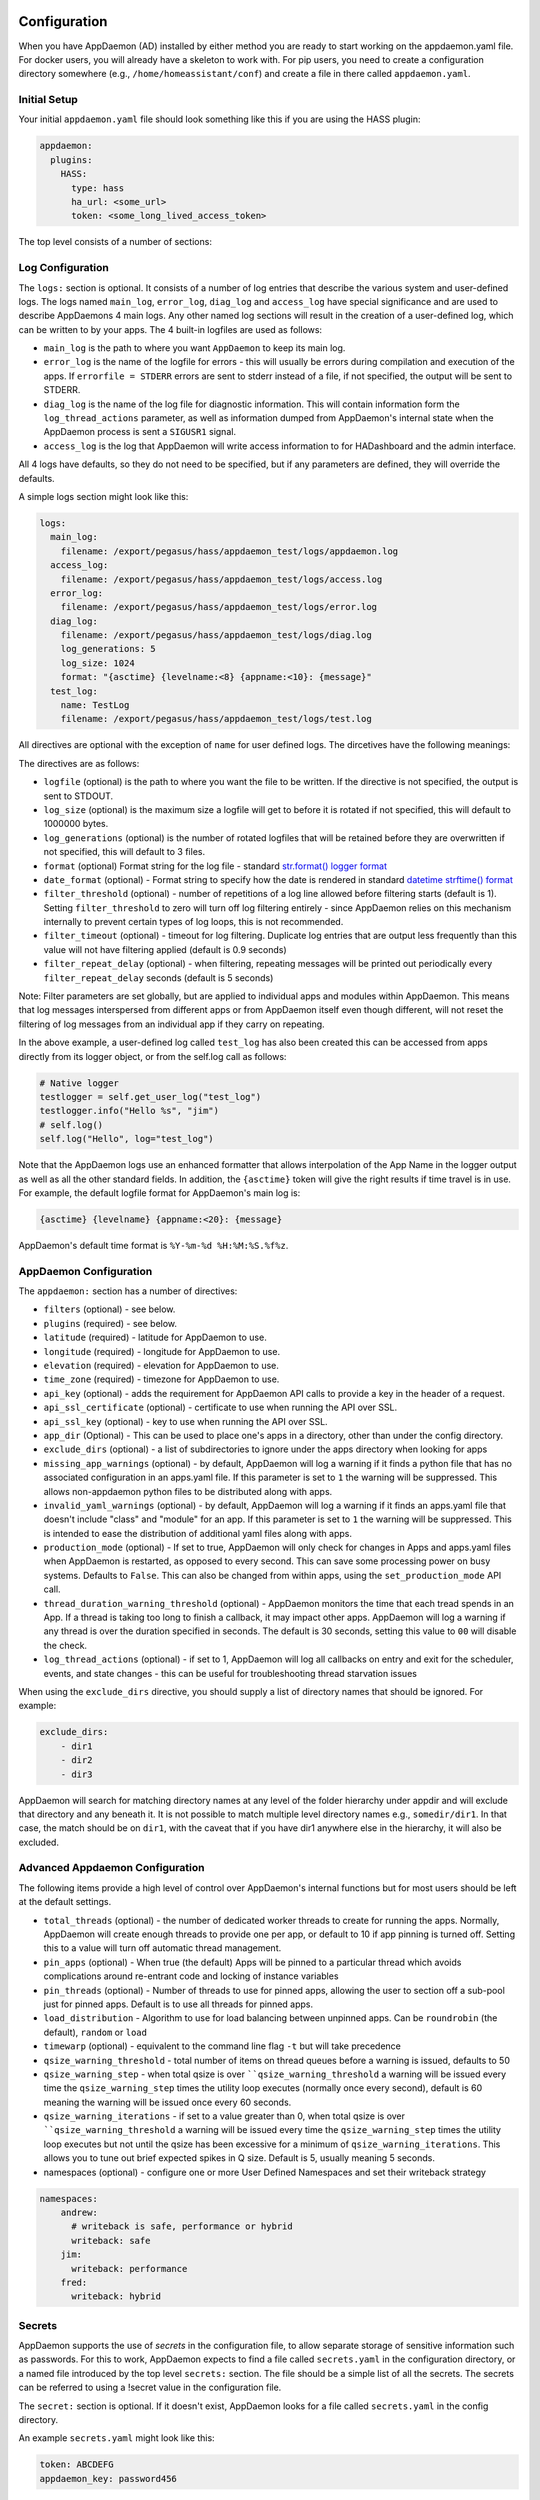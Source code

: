 Configuration
-------------

When you have AppDaemon (AD) installed by either method you are ready to
start working on the appdaemon.yaml file. For docker users, you will
already have a skeleton to work with. For pip users, you need to create
a configuration directory somewhere (e.g., ``/home/homeassistant/conf``)
and create a file in there called ``appdaemon.yaml``.

Initial Setup
~~~~~~~~~~~~~

Your initial ``appdaemon.yaml`` file should look something like this if you are using the HASS plugin:

.. code:: yaml

     appdaemon:
       plugins:
         HASS:
           type: hass
           ha_url: <some_url>
           token: <some_long_lived_access_token>

The top level consists of a number of sections:

Log Configuration
~~~~~~~~~~~~~~~~~

The ``logs:`` section is optional. It consists of a number of log entries that describe the various system and user-defined logs. The logs named ``main_log``, ``error_log``, ``diag_log`` and ``access_log`` have special significance and are used to describe AppDaemons 4 main logs. Any other named log sections will result in the creation of a user-defined log, which can be written to by your apps. The 4 built-in logfiles are used as follows:

-  ``main_log`` is the path to where you want ``AppDaemon`` to
   keep its main log.
-  ``error_log`` is the name of the logfile for errors - this
   will usually be errors during compilation and execution of the apps.
   If ``errorfile = STDERR`` errors are sent to stderr instead of a
   file, if not specified, the output will be sent to STDERR.
-  ``diag_log`` is the name of the log file for diagnostic information. This will contain information form the ``log_thread_actions`` parameter, as well as information dumped from AppDaemon's internal state when the AppDaemon process is sent a ``SIGUSR1`` signal.
- ``access_log`` is the log that AppDaemon will write access information to for HADashboard and the admin interface.

All 4 logs have defaults, so they do not need to be specified, but if any parameters are defined, they will override the defaults.

A simple logs section might look like this:

.. code:: yaml

    logs:
      main_log:
        filename: /export/pegasus/hass/appdaemon_test/logs/appdaemon.log
      access_log:
        filename: /export/pegasus/hass/appdaemon_test/logs/access.log
      error_log:
        filename: /export/pegasus/hass/appdaemon_test/logs/error.log
      diag_log:
        filename: /export/pegasus/hass/appdaemon_test/logs/diag.log
        log_generations: 5
        log_size: 1024
        format: "{asctime} {levelname:<8} {appname:<10}: {message}"
      test_log:
        name: TestLog
        filename: /export/pegasus/hass/appdaemon_test/logs/test.log

All directives are optional with the exception of ``name`` for user defined logs. The dircetives have the following meanings:

The directives are as follows:

-  ``logfile`` (optional) is the path to where you want the file to be written. If the directive is not
   specified, the output is sent to STDOUT.
-  ``log_size`` (optional) is the maximum size a logfile will get to
   before it is rotated if not specified, this will default to 1000000
   bytes.
-  ``log_generations`` (optional) is the number of rotated logfiles that
   will be retained before they are overwritten if not specified, this
   will default to 3 files.
- ``format`` (optional) Format string for the log file - standard `str.format() logger format <https://docs.python.org/3.6/library/string.html#format-string-syntax>`__
- ``date_format`` (optional) - Format string to specify how the date is rendered in standard `datetime strftime() format <https://docs.python.org/3.6/library/datetime.html#strftime-strptime-behavior>`__
- ``filter_threshold`` (optional) - number of repetitions of a log line allowed before filtering starts (default is 1). Setting ``filter_threshold`` to zero will turn off log filtering entirely - since AppDaemon relies on this mechanism internally to prevent certain types of log loops, this is not recommended.
- ``filter_timeout`` (optional) - timeout for log filtering. Duplicate log entries that are output less frequently than this value will not have filtering applied (default is 0.9 seconds)
- ``filter_repeat_delay`` (optional) - when filtering, repeating messages will be printed out periodically every ``filter_repeat_delay`` seconds (default is 5 seconds)

Note: Filter parameters are set globally, but are applied to individual apps and modules within AppDaemon. This means that log messages interspersed from different apps or from AppDaemon itself even though different, will not reset the filtering of log messages from an individual app if they carry on repeating.

In the above example, a user-defined log called ``test_log`` has also been created this can be accessed from apps directly from its logger object, or from the self.log call as follows:

.. code:: python

    # Native logger
    testlogger = self.get_user_log("test_log")
    testlogger.info("Hello %s", "jim")
    # self.log()
    self.log("Hello", log="test_log")


Note that the AppDaemon logs use an enhanced formatter that allows interpolation of the App Name in the logger output as well as all the other standard fields. In addition, the ``{asctime}`` token will give the right results if time travel is in use. For example, the default logfile format for AppDaemon's main log is:

.. code::

    {asctime} {levelname} {appname:<20}: {message}

AppDaemon's default time format is ``%Y-%m-%d %H:%M:%S.%f%z``.

AppDaemon Configuration
~~~~~~~~~~~~~~~~~~~~~~~

The ``appdaemon:`` section has a number of directives:

-  ``filters`` (optional) - see below.
-  ``plugins`` (required) - see below.
-  ``latitude`` (required) - latitude for AppDaemon to use.
-  ``longitude`` (required) - longitude for AppDaemon to use.
-  ``elevation`` (required) - elevation for AppDaemon to use.
-  ``time_zone`` (required) - timezone for AppDaemon to use.
-  ``api_key`` (optional) - adds the requirement for AppDaemon API calls to provide a key in the header of a request.
-  ``api_ssl_certificate`` (optional) - certificate to use when running
   the API over SSL.
-  ``api_ssl_key`` (optional) - key to use when running the API over SSL.
-  ``app_dir`` (Optional) - This can be used to place one's apps in a directory, other than under the config directory.
-  ``exclude_dirs`` (optional) - a list of subdirectories to ignore under the apps directory when looking for apps
- ``missing_app_warnings`` (optional) - by default, AppDaemon will log a warning if it finds a python file that has no associated configuration in an apps.yaml file. If this parameter is set to ``1`` the warning will be suppressed. This allows non-appdaemon python files to be distributed along with apps.
- ``invalid_yaml_warnings`` (optional) - by default, AppDaemon will log a warning if it finds an apps.yaml file that doesn't include "class" and "module" for an app. If this parameter is set to ``1`` the warning will be suppressed. This is intended to ease the distribution of additional yaml files along with apps.
- ``production_mode`` (optional) - If set to true, AppDaemon will only check for changes in Apps and apps.yaml files when AppDaemon is restarted, as opposed to every second. This can save some processing power on busy systems. Defaults to ``False``. This can also be changed from within apps, using the ``set_production_mode`` API call.
- ``thread_duration_warning_threshold`` (optional) - AppDaemon monitors the time that each tread spends in an App. If a thread is taking too long to finish a callback, it may impact other apps. AppDaemon will log a warning if any thread is over the duration specified in seconds. The default is 30 seconds, setting this value to ``00`` will disable the check.
- ``log_thread_actions`` (optional) - if set to 1, AppDaemon will log all callbacks on entry and exit for the scheduler, events, and state changes - this can be useful for troubleshooting thread starvation issues
When using the ``exclude_dirs`` directive, you should supply a list of directory names that should be ignored. For example:

.. code:: yaml

    exclude_dirs:
        - dir1
        - dir2
        - dir3

AppDaemon will search for matching directory names at any level of the folder hierarchy under appdir and will exclude that directory and any beneath it. It is not possible to match multiple level directory names e.g., ``somedir/dir1``. In that case, the match should be on ``dir1``, with the caveat that if you have dir1 anywhere else in the hierarchy, it will also be excluded.

Advanced Appdaemon Configuration
~~~~~~~~~~~~~~~~~~~~~~~~~~~~~~~~

The following items provide a high level of control over AppDaemon's internal functions but for most users should be left at the default settings.

-  ``total_threads`` (optional) - the number of dedicated worker threads to create for
   running the apps. Normally, AppDaemon will create enough threads to provide one per app, or default to 10 if app pinning is turned off. Setting this to a value will turn off automatic thread management.
-  ``pin_apps`` (optional) - When true (the default) Apps will be pinned to a particular thread which avoids complications around re-entrant code and locking of instance variables
-  ``pin_threads`` (optional) - Number of threads to use for pinned apps, allowing the user to section off a sub-pool just for pinned apps. Default is to use all threads for pinned apps.
- ``load_distribution`` - Algorithm to use for load balancing between unpinned apps. Can be ``roundrobin`` (the default), ``random`` or ``load``
-  ``timewarp`` (optional) - equivalent to the command line flag ``-t`` but will take precedence
-  ``qsize_warning_threshold`` - total number of items on thread queues before a warning is issued, defaults to 50
-  ``qsize_warning_step`` - when total qsize is over ````qsize_warning_threshold`` a warning will be issued every time the ``qsize_warning_step`` times the utility loop executes (normally once every second), default is 60 meaning the warning will be issued once every 60 seconds.
-  ``qsize_warning_iterations`` - if set to a value greater than 0, when total qsize is over ````qsize_warning_threshold`` a warning will be issued every time the ``qsize_warning_step`` times the utility loop executes but not until the qsize has been excessive for a minimum of ``qsize_warning_iterations``. This allows you to tune out brief expected spikes in Q size. Default is 5, usually meaning 5 seconds.
- namespaces (optional) - configure one or more User Defined Namespaces and set their writeback strategy

.. code:: yaml

    namespaces:
        andrew:
          # writeback is safe, performance or hybrid
          writeback: safe
        jim:
          writeback: performance
        fred:
          writeback: hybrid

Secrets
~~~~~~~

AppDaemon supports the use of `secrets` in the configuration file, to allow separate storage of sensitive information such as passwords. For this to work, AppDaemon expects to find a file called ``secrets.yaml`` in the configuration directory, or a named file introduced by the top level ``secrets:`` section. The file should be a simple list of all the secrets. The secrets can be referred to using a !secret value in the configuration file.

The ``secret:`` section is optional. If it doesn't exist, AppDaemon looks for a file called ``secrets.yaml`` in the config directory.

An example ``secrets.yaml`` might look like this:

.. code:: yaml

    token: ABCDEFG
    appdaemon_key: password456

The secrets can then be referred to as follows:

.. code:: yaml

    appdaemon:
      api_key: !secret appdaemon_key
      threads: '10'
      plugins:
        HASS:
          type: hass
          token: !secret token
          ha_url: http://192.168.1.20:8123

Filters
~~~~~~~

The use of filters allows you to run an arbitrary command against a file with a specific extension to generate a new .py file. The use-cases for this are varied, but this can be used to run a preprocessor on an app, or perhaps some kind of global substitute or any of a number of other commands. AppDaemon, when made aware of the filter via configuration, will look for files in the appdir with the specified extension, and run the specified command on them, writing the output to a new file with the specified extension. The output extension would usually be a .py file which would then be picked up by normal app processing, meaning that if you edit the original input file, the result will be a new .py file that is part of an app which will then be restarted.

In addition, it is possible to chain multiple filters, as the filter list is processed in order - just ensure you end with a .py file.

A simple filter would look like this:

    .. code:: yaml

        filters:
          - command_line: /bin/cat $1 > $2
            input_ext: cat
            output_ext: py

This would result in AppDaemon looking for any files with the extension ``.cat`` and running the ``/bin/cat`` command and creating a file with an extension of ``.py``. In the ``command_line``, ``$1`` and ``$2`` are replaced by the correctly named input and output files. In this example, the output is just a copy of the input, but this technique could be used with commands such as sed and awk, or even m4 for more complex manipulations.

A chained set of filters might look like this:

    .. code:: yaml

        filters:
          - command_line: /bin/cat $1 > $2
            input_ext: mat
            output_ext: cat
          - command_line: /bin/cat $1 > $2
            input_ext: cat
            output_ext: py

These will run in order resulting in edits to a ``.mat`` file running through the 2 filters and resulting in a new .py file which will run as the app in the usual way.

Finally, it is possible to have multiple unconnected filters like so:

    .. code:: yaml

        filters:
          - command_line: /bin/cat $1 > $2
            input_ext: mat
            output_ext: .py
          - command_line: /bin/cat $1 > $2
            input_ext: cat
            output_ext: py

Here we have defined ``.mat`` and ``.cat`` files as both creating new apps. In a real-world example the ``command_line`` would be different.

Plugins
~~~~~~~

In the example above, you will see that home assistant is configured as a plugin (called HASS).
For most applications there is little significance to this - just configure a single plugin for HASS exactly as above. However, for power users, this is a way to allow AppDaemon to work with more than one installation of Home Assistant and/or other plugins such as MQTT.

The plugin architecture also allows the creation of plugins for other purposes, e.g.,
different home automation systems.

To configure more than one plugin, simply add a new section to the plugins list and configure it appropriately.
Before you do this, make sure to review the section on namespaces to fully understand what this entails, and if you are using more than one plugin, make sure you use the namespace directive to create a unique namespace for each plugin.
(One of the plugins may be safely allowed to use the default value, however, any more than that will require the namespace directive. There is also no harm in giving them all namespaces, since the default namespace is literally ``default``
and has no particular significance, it's just a different name, but if you use namespaces other than default you will need to change your Apps to understand which namespaces are in use.).

Plugin Configuration
====================

In the required ``plugins:`` sub-section, there will usually be one or more plugins with a number of directives introduced by a top level name. Some of these are common to all plugins:

-  ``type`` (required) The type of the plugin.
-  ``namespace`` (optional) - which namespace to use. This can safely be left out unless you are planning to use multiple plugins (see below)
- ``disable`` (optional) - if set to ``true``, the plugin will not be loaded - defaults to ``false``.

Plugins also support some optional parameters:

- ``refresh_delay`` - How often the complete state of the plugin is refreshed, in seconds. Default is 600 seconds.
- ``refresh_timeout`` - How long to wait for the state refresh before cancelling it, in seconds. Default is 30 seconds.

The rest will vary depending upon which plugin type is in use.

Configuration of the HASS Plugin
================================

To configure the HASS plugin, in addition to the required parameters above, you will need to add the following:

-  ``type:`` This must be declared and it must be ``hass``
-  ``ha_url`` (required for the ``hass`` plugin) is a reference to your home assistant installation and
   must include the correct port number and scheme (``http://`` or ``https://`` as appropriate)
-  ``ha_key`` should be set to your home assistant API password if you have one, otherwise it can be removed. This directive is deprecated - you should use the ``token`` directive instead
-  ``token`` (required) - set the long-lived token for access to your hass instance (see later for a description of how to create a long-lived access token)
-  ``cert_verify`` (optional) - flag for cert verification for HASS -
   set to ``False`` to disable verification on self-signed certs, or certs for which the address used doesn't match the cert address (e.g., using an internal IP address)
-  ``api_port`` (optional) - Port the AppDaemon RESTFul API will listen
   on. If not specified, the RESTFul API will be turned off.
-  ``app_init_delay`` (optional) - If specified, when AppDaemon connects to HASS each time, it will wait for this number of seconds before initializing apps and listening for events. This is useful for HASS instances that have subsystems that take time to initialize (e.g., zwave).

- appdaemon_startup_conditions - see `HASS Plugin Startup Conditions <#hass-plugin-startup-conditions>`__
- plugin_startup_conditions - see `HASS Plugin Startup Conditions <#hass-plugin-startup-conditions>`__

For example:

.. code:: yaml

    app_dir: /etc/appdaemon/apps

An example of the HASS plugin could look like the following:

.. code:: yaml

    secrets: /some/path
    log:
      accessfile: /export/hass/appdaemon_test/logs/access.log
      errorfile: /export/hass/appdaemon_test/logs/error.log
      logfile: /export/hass/appdaemon_test/logs/appdaemon.log
      log_generations: 3
      log_size: 1000000
    appdaemon:
      threads: 10
      time_zone: <time zone>
      api_port: 5000
      api_key: !secret api_key
      api_ssl_certificate: <path/to/root/CA/cert>
      api_ssl_key: <path/to/root/CA/key>
      plugins:
        HASS:
          type: hass
          ha_url: <some_url>
          token: <token>
          cert_path: <path/to/root/CA/cert>
          cert_verify: True
          namespace: default


HASS Authentication
+++++++++++++++++++

HASS has recently moved to a new authentication model. For programs such as ``AppDaemon`` it is necessary to create a Long-Lived Access Token, then provide that token to AppDaemon with the ``token`` directive in the HASS plugin parameters. To create a Long-Lived Access Token for AppDaemon, do the following:

1. Login as the user that you want to create the token for and open the user profile. The profile is found by clicking the icon next to the ``Home Assistant`` label to the left of the web ui when the burger menu is clicked:

.. figure:: images/Profile.png
   :alt: Profile

2. At the bottom of the user profile is the Long-Lived Access Tokens section. Click on "Create Token"

.. figure:: images/create_token.png
   :alt: Create Token

This will pop up a dialog that asks you for the name of the token - this can be anything, it's just to remind you what the token was created for - ``AppDaemon`` is as good a name as any. When you are done click ``OK``

.. figure:: images/popup.png
   :alt: Popup


3. A new dialog will popup with the token itself showing:

.. figure:: images/token.png
   :alt: Token

Copy this string and add it as the argument of the ``token`` directive in your HASS Plugin section:

.. code:: yaml

    token: ABCDEF

A real token will be a lot longer than this and will consist of a string of random letters and numbers. For example:

``eyJ0eXAiOiJKV1QiLCJhbGciOiJIUzI1NiJ9.eyJpc3MiOiIwZmRkYmE0YTM0MTY0...``

4. A reference to your new token will be shown in the Long-Lived tokens section, and you can revoke access via this token at any time by pressing the delete icon. The token will last for 10 years.

.. figure:: images/list.png
   :alt: List

HASS Plugin Startup Conditions
++++++++++++++++++++++++++++++

The HASS plugin has the ability to pause startup until various criteria have been met. This can be useful to avoid running apps that require certain entities to exist or to wait for an event to happen before the apps are started. There are 2 types of startup criteria, and they are added :

- appdaemon_startup_conditions - conditions that must be met when appdeamon starts up
- plugin_startup_conditions - conditions that must be met when HASS restarts while AppDaemon is up

AppDamon will pause the startup of the plugin until the conditions have been met. In particular, apps will not have their ``initialize()`` functions run until the conditions have been met. Each set of conditions takes the same format, and there are 3 types of conditions:

delay
'''''

Delay startup for a number of seconds, e.g.:

    ``delay:10``

state
'''''


Wait until a specific state exists or has a specific value or set of values. The values are specified as an inline dictionary as follows:

- wait until an entity exists - ``state: {entity: <entity id>}``
- wait until an entity exists and has a specific value for its state: ``state: {entity: <entity id>, value: {state: "on"}}``
- wait until an entity exists and has a specific value for an attribute: ``state: {entity: <entity id>, value: {attributes: {attribute: value}}}``

States and values can be mixed, and they must all match with the state at a point in time for the condition to be satisfied, for instance:

.. code:: YAML

    state: {entity: light.office_1, value: {state: "on", attributes: {brightness: 254}}}

event
'''''

Wait for a specific event.

- wait for a specific event of a given type: ``{event_type: <event name>}``
- wait for a specific event with specific data: ``{event_type: <event name>, data:{service_data:{entity_id: <some entity>}, service: <some service>}}``

Different condition types may be specified in combination with the following caveats:

- The delay event always executes immediately upon startup, only once. No other checking is performed while the delay is in progress
- State events will be evaluated after any delay every time a new state change event comes in
- Events will be evaluated at the time the event arrives. If there is an additional state event, and it does not match, the event will be discarded, and the plugin will continue to wait until all conditions have been met. This is true even if the state event has previously matched but has reverted to a non-matching state.

Examples
''''''''

Wait for ZWave to complete initialization upon a HASS restart:

.. code:: YAML

    plugin_startup_conditions:
        event: {event_type: zwave.network_ready}


Wait for a specific input boolean to be triggered when AppDaemon restarts:

.. code:: YAML

    appdaemon_startup_conditions:
        event: {event_type: call_service, data:{domain: homeassistant, service_data:{entity_id: input_boolean.heating}, service: turn_on}}



Configuration of the MQTT Plugin
================================

To configure the MQTT plugin, in addition to the required parameters above, you will need to add the following:


-  ``type:`` This must be declared and it must be ``mqtt``
-  ``namepace:`` (optional) This will default to ``default``
-  ``client_host:`` (optional) The IP address or DNS of the Broker. Defaults to 127.0.0.1 which is the localhost
-  ``client_port:`` (optional) The port number used to access the broker. Defaults to ``1883``
-  ``client_transport:`` (optional) The transport protocol used to access the broker. This can be either ``tcp`` or ``websockets`` Defaults to ``tcp``
-  ``client_clean_session:`` (optional) If the broker should clear the data belonging to the client when it disconnects. Defaults to ``True``
-  ``client_id:`` (optional) The client id to be used by the plugin, to connect to the broker. If not declared, this will be auto-generated by the plugin. The generated the client id can be retrieved within the app
-  ``client_user:`` (optional) The username to be used by the plugin to connect to the broker. It defaults to ``None``, so no username is used
-  ``client_password:`` (optional) The password to be used by the plugin to connect to the broker. It defaults to ``None``, so no password is used
-  ``client_cert:`` (optional) The certificate to be used when using SSL
-  ``tls_version:``  (optional) TLS/SSL protocol version to use. Available options are: ``auto``, ``1.0``, ``1.1``, ``1.2``. Defaults to ``auto``
-  ``verify_cert:`` (optional) This is used to determine if to verify the certificate or not. This defaults to ``True`` and should be left as True; if not no need having any certificate installed
-  ``event_name:`` (optional) The preferred event name to be used by the plugin. This name is what apps will listen to, to pick up data within apps. This defaults to ``MQTT_MESSAGE``
-  ``client_topics:`` (optional) This is a list of topics the plugin is to subscribe to on the broker. This defaults to ``#``, meaning it subscribes to all topics on the broker. This can be set to ``NONE``, if it is desired to use the subscribe service call within apps, to subscribe to topics.
-  ``client_qos:`` (optional) The quality of service (QOS) level to be used in subscribing to the topics. This will also be used as the default ``qos``, when publishing and the qos is not specified by the publishing app.
-  ``birth_topic:`` (optional) This is the topic other clients can subscribe to, to pick up the data sent by the client, when the plugin connects to the broker. If not specified, one is auto-generated
-  ``birth_payload:`` (optional) This is the payload sent by the plugin when it connects to the broker. If not specified, it defaults to ``online``
-  ``birth_retain:`` (optional) This tells the broker if it should retain the birth message. If not specified, it defaults to ``True``
-  ``will_topic:`` (optional) This is the topic other clients can subscribe to, to pick up the data sent by the broker, when the plugin unceremonously disconnects from the broker. If not specified, one is auto-generated
-  ``will_payload:`` (optional) This is the payload sent by the broker when the plugin unceremonously disconnects from the broker. If not specified, it defaults to ``offline``
-  ``will_retain:`` (optional) This tells the broker if it should retain the will message. If not specified, it defaults to ``True``
- ``shutdown_payload:`` (optional) This is the payload sent to the broker when the plugin disconnects from the broker cleanly. It uses the same topic as the ``will_topic``, and if not specified, defaults to the same payload message and ``will_payload``
- ``force_start:`` (optional) Normally when AD restarts, and the plugin cannot confirm connection to the MQTT broker, it keeps retrying until it has established a connection; this can prevent AD from starting up completely. This can be problematic, if AD is trying to connect to a Cloud broker, and the internet is down. If one is certain of the broker details being correct, and there is a possibility of the broker bring down (e.g., loss of internet connection if using an external broker), the ``force_start`` flag can be set to ``True``. This way AD will start up as usual, and when the broker is online, the plugin will connect to it. This defaults to ``False``

All auto-generated data can be picked up within apps, using the ``self.get_plugin_config()`` API

An example of the MQTT plugin could look like the following:

.. code:: yaml

     MQTT:
        type: mqtt
        namespace: mqtt
        verbose: True
        client_host: Broker IP Address or DNS
        client_port: Broker PORT Number
        client_id: Client_ID
        client_user: username
        client_password: password
        ca_cert: ca_cert
        tls_version: auto
        client_cert: mycert
        client_key: mykey
        verify_cert: True
        event_name: MQTT_EVENT
        client_topics:
           - hermes/intent/#
           - hermes/hotword/#

Configuring a Test App
~~~~~~~~~~~~~~~~~~~~~~

(This test app assumes the use of the HASS plugin, changes will be required to the app if another plugin is in use)

To add an initial test app to match the configuration above, we need to
first create an ``apps`` subdirectory under the conf directory. Then
create a file in the apps directory called ``hello.py``, and paste the
following into it using your favorite text editor:

.. code:: python

    import hassapi as hass

    #
    # Hello World App
    #
    # Args:
    #

    class HelloWorld(hass.Hass):

      def initialize(self):
         self.log("Hello from AppDaemon")
         self.log("You are now ready to run Apps!")

Then, we can create a file called apps.yaml in the apps directory and add an entry for the Hello World App like this:

.. code:: yaml

    hello_world:
      module: hello
      class: HelloWorld

App configuration is fully described in the `API doc <API.md>`__.

With this app in place we will be able to test the App part of AppDaemon
when we first run it.

Configuring the HTTP Component
~~~~~~~~~~~~~~~~~~~~~~~~~~~~~~

The HTTP component provides a unified front end to ``Apdaemon's Admin Interface, HADashboard, and the AppDaemon API. It requires some initial configuration, but the dashboard and admin interface can be separately enabled or disabled.

It has it's own top-level section in AppDaemon.yaml, and one mandatory argument, ``url``:

.. code::

http:
url: http://192.168.1.20:5050

-  ``url`` - the URL you want the HTTP component to listen on


To password protect ``AppDaemon`` use the ``password`` directive:

.. code:: yaml

      password: some_password

Or you can use the secret function and place the actual password in your
secrets.yaml file:

.. code:: yaml

      password: !secret ad_password

To enable https support for HADashboard, add the following directives
pointing to your certificate and keyfile:

.. code:: yaml

      dash_ssl_certificate: /etc/letsencrypt/live/somehost/fullchain.pem
      dash_ssl_key: /etc/letsencrypt/live/somehost/privkey.pem


AppDaemon uses websockets as the default protocol for streaming events from AppDaemon to the dashboard and admin interface so the dashboard can respond to events in real-time. Some older devices, e.g., original iPad models, do not support websockets. In this case, you may use the alternative socket.io protocol which has better support for older devices. To do this, set the ``transport`` parameter to ``socketio``. The default is ``ws` which means the Websockets protocol will be used:

.. code:: yaml

    http:
        transport: socketio

Configuring the Dashboard
~~~~~~~~~~~~~~~~~~~~~~~~~

Configuration of the dashboard component (HADashboard) is described
separately in the `Dashboard doc <DASHBOARD_INSTALL.html>`__ Note that the dashboard depends on the HTTP section being configured to correctly function.

Configuring the API
~~~~~~~~~~~~~~~~~~~

The AppDaemon App API is configured by adding a top-level directive to appdaemon.yaml:

.. code::

    api:

It takes no arguments.

Example Apps
------------

There are a number of example apps under ``conf/examples`` in the `git
repository <https://github.com/home-assistant/appdaemon>`__ , and the ``conf/examples.yaml`` file gives sample parameters
for them.
